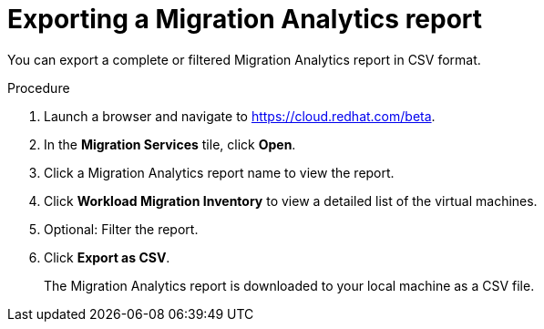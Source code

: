 // Module included in the following assemblies:
// doc-Migration_Analytics_Guide/cfme/master.adoc
[id='Exporting-migration-analytics-report_{context}']
= Exporting a Migration Analytics report

You can export a complete or filtered Migration Analytics report in CSV format.

.Procedure

. Launch a browser and navigate to link:https://cloud.redhat.com/beta[https://cloud.redhat.com/beta].
. In the *Migration Services* tile, click *Open*.
. Click a Migration Analytics report name to view the report.
. Click *Workload Migration Inventory* to view a detailed list of the virtual machines.
. Optional: Filter the report.
. Click *Export as CSV*.
+
The Migration Analytics report is downloaded to your local machine as a CSV file.
